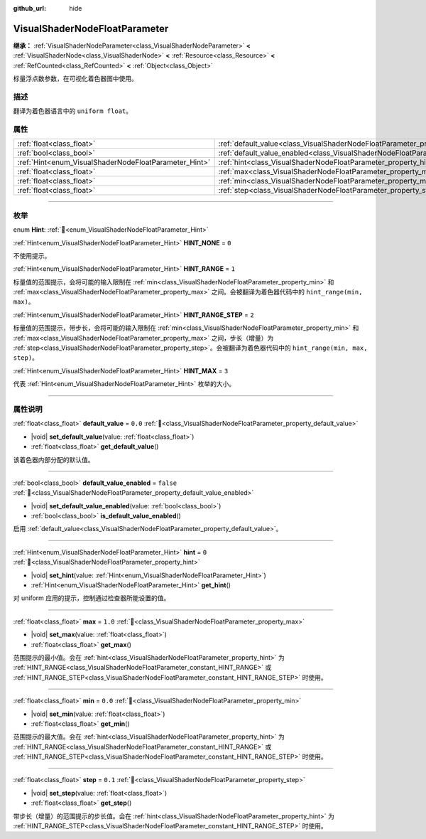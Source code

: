 :github_url: hide

.. DO NOT EDIT THIS FILE!!!
.. Generated automatically from Godot engine sources.
.. Generator: https://github.com/godotengine/godot/tree/4.4/doc/tools/make_rst.py.
.. XML source: https://github.com/godotengine/godot/tree/4.4/doc/classes/VisualShaderNodeFloatParameter.xml.

.. _class_VisualShaderNodeFloatParameter:

VisualShaderNodeFloatParameter
==============================

**继承：** :ref:`VisualShaderNodeParameter<class_VisualShaderNodeParameter>` **<** :ref:`VisualShaderNode<class_VisualShaderNode>` **<** :ref:`Resource<class_Resource>` **<** :ref:`RefCounted<class_RefCounted>` **<** :ref:`Object<class_Object>`

标量浮点数参数，在可视化着色器图中使用。

.. rst-class:: classref-introduction-group

描述
----

翻译为着色器语言中的 ``uniform float``\ 。

.. rst-class:: classref-reftable-group

属性
----

.. table::
   :widths: auto

   +-------------------------------------------------------+---------------------------------------------------------------------------------------------------+-----------+
   | :ref:`float<class_float>`                             | :ref:`default_value<class_VisualShaderNodeFloatParameter_property_default_value>`                 | ``0.0``   |
   +-------------------------------------------------------+---------------------------------------------------------------------------------------------------+-----------+
   | :ref:`bool<class_bool>`                               | :ref:`default_value_enabled<class_VisualShaderNodeFloatParameter_property_default_value_enabled>` | ``false`` |
   +-------------------------------------------------------+---------------------------------------------------------------------------------------------------+-----------+
   | :ref:`Hint<enum_VisualShaderNodeFloatParameter_Hint>` | :ref:`hint<class_VisualShaderNodeFloatParameter_property_hint>`                                   | ``0``     |
   +-------------------------------------------------------+---------------------------------------------------------------------------------------------------+-----------+
   | :ref:`float<class_float>`                             | :ref:`max<class_VisualShaderNodeFloatParameter_property_max>`                                     | ``1.0``   |
   +-------------------------------------------------------+---------------------------------------------------------------------------------------------------+-----------+
   | :ref:`float<class_float>`                             | :ref:`min<class_VisualShaderNodeFloatParameter_property_min>`                                     | ``0.0``   |
   +-------------------------------------------------------+---------------------------------------------------------------------------------------------------+-----------+
   | :ref:`float<class_float>`                             | :ref:`step<class_VisualShaderNodeFloatParameter_property_step>`                                   | ``0.1``   |
   +-------------------------------------------------------+---------------------------------------------------------------------------------------------------+-----------+

.. rst-class:: classref-section-separator

----

.. rst-class:: classref-descriptions-group

枚举
----

.. _enum_VisualShaderNodeFloatParameter_Hint:

.. rst-class:: classref-enumeration

enum **Hint**: :ref:`🔗<enum_VisualShaderNodeFloatParameter_Hint>`

.. _class_VisualShaderNodeFloatParameter_constant_HINT_NONE:

.. rst-class:: classref-enumeration-constant

:ref:`Hint<enum_VisualShaderNodeFloatParameter_Hint>` **HINT_NONE** = ``0``

不使用提示。

.. _class_VisualShaderNodeFloatParameter_constant_HINT_RANGE:

.. rst-class:: classref-enumeration-constant

:ref:`Hint<enum_VisualShaderNodeFloatParameter_Hint>` **HINT_RANGE** = ``1``

标量值的范围提示，会将可能的输入限制在 :ref:`min<class_VisualShaderNodeFloatParameter_property_min>` 和 :ref:`max<class_VisualShaderNodeFloatParameter_property_max>` 之间。会被翻译为着色器代码中的 ``hint_range(min, max)``\ 。

.. _class_VisualShaderNodeFloatParameter_constant_HINT_RANGE_STEP:

.. rst-class:: classref-enumeration-constant

:ref:`Hint<enum_VisualShaderNodeFloatParameter_Hint>` **HINT_RANGE_STEP** = ``2``

标量值的范围提示，带步长，会将可能的输入限制在 :ref:`min<class_VisualShaderNodeFloatParameter_property_min>` 和 :ref:`max<class_VisualShaderNodeFloatParameter_property_max>` 之间，步长（增量）为 :ref:`step<class_VisualShaderNodeFloatParameter_property_step>`\ 。会被翻译为着色器代码中的 ``hint_range(min, max, step)``\ 。

.. _class_VisualShaderNodeFloatParameter_constant_HINT_MAX:

.. rst-class:: classref-enumeration-constant

:ref:`Hint<enum_VisualShaderNodeFloatParameter_Hint>` **HINT_MAX** = ``3``

代表 :ref:`Hint<enum_VisualShaderNodeFloatParameter_Hint>` 枚举的大小。

.. rst-class:: classref-section-separator

----

.. rst-class:: classref-descriptions-group

属性说明
--------

.. _class_VisualShaderNodeFloatParameter_property_default_value:

.. rst-class:: classref-property

:ref:`float<class_float>` **default_value** = ``0.0`` :ref:`🔗<class_VisualShaderNodeFloatParameter_property_default_value>`

.. rst-class:: classref-property-setget

- |void| **set_default_value**\ (\ value\: :ref:`float<class_float>`\ )
- :ref:`float<class_float>` **get_default_value**\ (\ )

该着色器内部分配的默认值。

.. rst-class:: classref-item-separator

----

.. _class_VisualShaderNodeFloatParameter_property_default_value_enabled:

.. rst-class:: classref-property

:ref:`bool<class_bool>` **default_value_enabled** = ``false`` :ref:`🔗<class_VisualShaderNodeFloatParameter_property_default_value_enabled>`

.. rst-class:: classref-property-setget

- |void| **set_default_value_enabled**\ (\ value\: :ref:`bool<class_bool>`\ )
- :ref:`bool<class_bool>` **is_default_value_enabled**\ (\ )

启用 :ref:`default_value<class_VisualShaderNodeFloatParameter_property_default_value>`\ 。

.. rst-class:: classref-item-separator

----

.. _class_VisualShaderNodeFloatParameter_property_hint:

.. rst-class:: classref-property

:ref:`Hint<enum_VisualShaderNodeFloatParameter_Hint>` **hint** = ``0`` :ref:`🔗<class_VisualShaderNodeFloatParameter_property_hint>`

.. rst-class:: classref-property-setget

- |void| **set_hint**\ (\ value\: :ref:`Hint<enum_VisualShaderNodeFloatParameter_Hint>`\ )
- :ref:`Hint<enum_VisualShaderNodeFloatParameter_Hint>` **get_hint**\ (\ )

对 uniform 应用的提示，控制通过检查器所能设置的值。

.. rst-class:: classref-item-separator

----

.. _class_VisualShaderNodeFloatParameter_property_max:

.. rst-class:: classref-property

:ref:`float<class_float>` **max** = ``1.0`` :ref:`🔗<class_VisualShaderNodeFloatParameter_property_max>`

.. rst-class:: classref-property-setget

- |void| **set_max**\ (\ value\: :ref:`float<class_float>`\ )
- :ref:`float<class_float>` **get_max**\ (\ )

范围提示的最小值。会在 :ref:`hint<class_VisualShaderNodeFloatParameter_property_hint>` 为 :ref:`HINT_RANGE<class_VisualShaderNodeFloatParameter_constant_HINT_RANGE>` 或 :ref:`HINT_RANGE_STEP<class_VisualShaderNodeFloatParameter_constant_HINT_RANGE_STEP>` 时使用。

.. rst-class:: classref-item-separator

----

.. _class_VisualShaderNodeFloatParameter_property_min:

.. rst-class:: classref-property

:ref:`float<class_float>` **min** = ``0.0`` :ref:`🔗<class_VisualShaderNodeFloatParameter_property_min>`

.. rst-class:: classref-property-setget

- |void| **set_min**\ (\ value\: :ref:`float<class_float>`\ )
- :ref:`float<class_float>` **get_min**\ (\ )

范围提示的最大值。会在 :ref:`hint<class_VisualShaderNodeFloatParameter_property_hint>` 为 :ref:`HINT_RANGE<class_VisualShaderNodeFloatParameter_constant_HINT_RANGE>` 或 :ref:`HINT_RANGE_STEP<class_VisualShaderNodeFloatParameter_constant_HINT_RANGE_STEP>` 时使用。

.. rst-class:: classref-item-separator

----

.. _class_VisualShaderNodeFloatParameter_property_step:

.. rst-class:: classref-property

:ref:`float<class_float>` **step** = ``0.1`` :ref:`🔗<class_VisualShaderNodeFloatParameter_property_step>`

.. rst-class:: classref-property-setget

- |void| **set_step**\ (\ value\: :ref:`float<class_float>`\ )
- :ref:`float<class_float>` **get_step**\ (\ )

带步长（增量）的范围提示的步长值。会在 :ref:`hint<class_VisualShaderNodeFloatParameter_property_hint>` 为 :ref:`HINT_RANGE_STEP<class_VisualShaderNodeFloatParameter_constant_HINT_RANGE_STEP>` 时使用。

.. |virtual| replace:: :abbr:`virtual (本方法通常需要用户覆盖才能生效。)`
.. |const| replace:: :abbr:`const (本方法无副作用，不会修改该实例的任何成员变量。)`
.. |vararg| replace:: :abbr:`vararg (本方法除了能接受在此处描述的参数外，还能够继续接受任意数量的参数。)`
.. |constructor| replace:: :abbr:`constructor (本方法用于构造某个类型。)`
.. |static| replace:: :abbr:`static (调用本方法无需实例，可直接使用类名进行调用。)`
.. |operator| replace:: :abbr:`operator (本方法描述的是使用本类型作为左操作数的有效运算符。)`
.. |bitfield| replace:: :abbr:`BitField (这个值是由下列位标志构成位掩码的整数。)`
.. |void| replace:: :abbr:`void (无返回值。)`
